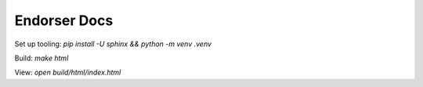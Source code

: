 Endorser Docs
=============

Set up tooling: `pip install -U sphinx && python -m venv .venv`

Build: `make html`

View: `open build/html/index.html`
